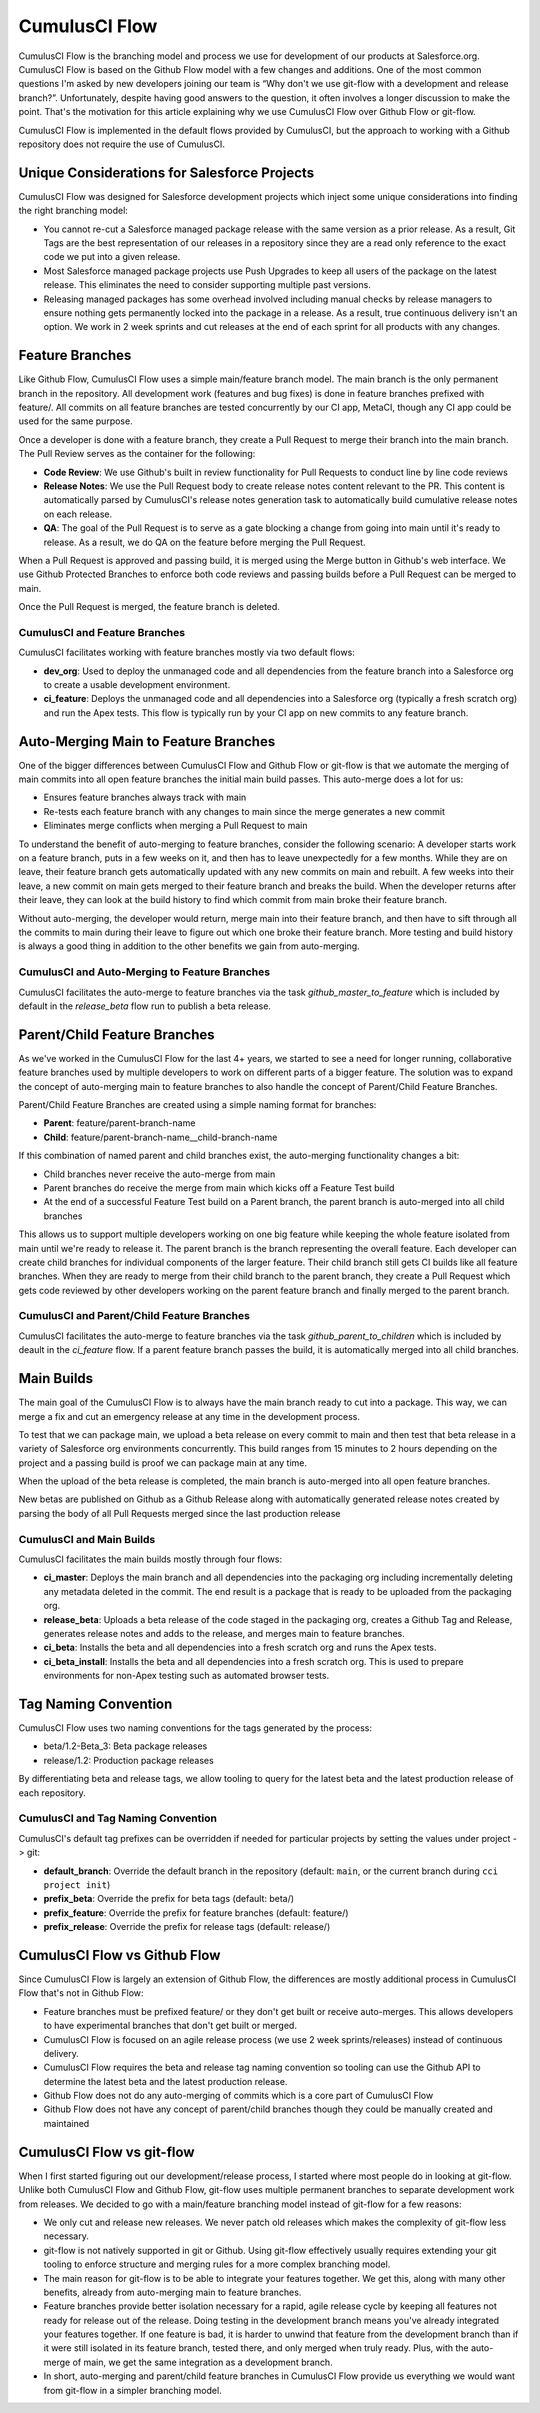 .. sectionauthor:: Jason Lantz <jlantz@salesforce.com>

==============
CumulusCI Flow
==============

CumulusCI Flow is the branching model and process we use for development of our products at Salesforce.org.  CumulusCI Flow is based on the Github Flow model with a few changes and additions.  One of the most common questions I'm asked by new developers joining our team is “Why don't we use git-flow with a development and release branch?”.  Unfortunately, despite having good answers to the question, it often involves a longer discussion to make the point.  That's the motivation for this article explaining why we use CumulusCI Flow over Github Flow or git-flow.

CumulusCI Flow is implemented in the default flows provided by CumulusCI, but the approach to working with a Github repository does not require the use of CumulusCI.

.. image:: images/salesforce-org-process.png
   :scale: 50 %
   :alt: Salesforce.org Dev/Release Process Diagram

Unique Considerations for Salesforce Projects
=============================================

CumulusCI Flow was designed for Salesforce development projects which inject some unique considerations into finding the right branching model:

* You cannot re-cut a Salesforce managed package release with the same version as a prior release.  As a result, Git Tags are the best representation of our releases in a repository since they are a read only reference to the exact code we put into a given release.
* Most Salesforce managed package projects use Push Upgrades to keep all users of the package on the latest release.  This eliminates the need to consider supporting multiple past versions.
* Releasing managed packages has some overhead involved including manual checks by release managers to ensure nothing gets permanently locked into the package in a release.  As a result, true continuous delivery isn't an option.  We work in 2 week sprints and cut releases at the end of each sprint for all products with any changes.

Feature Branches
================

Like Github Flow, CumulusCI Flow uses a simple main/feature branch model.  The main branch is the only permanent branch in the repository.  All development work (features and bug fixes) is done in feature branches prefixed with feature/.  All commits on all feature branches are tested concurrently by our CI app, MetaCI, though any CI app could be used for the same purpose.

Once a developer is done with a feature branch, they create a Pull Request to merge their branch into the main branch.  The Pull Review serves as the container for the following:

* **Code Review**: We use Github's built in review functionality for Pull Requests to conduct line by line code reviews
* **Release Notes**: We use the Pull Request body to create release notes content relevant to the PR.  This content is automatically parsed by CumulusCI's release notes generation task to automatically build cumulative release notes on each release.
* **QA**: The goal of the Pull Request is to serve as a gate blocking a change from going into main until it's ready to release.  As a result, we do QA on the feature before merging the Pull Request.

When a Pull Request is approved and passing build, it is merged using the Merge button in Github's web interface.  We use Github Protected Branches to enforce both code reviews and passing builds before a Pull Request can be merged to main.

Once the Pull Request is merged, the feature branch is deleted.

CumulusCI and Feature Branches
------------------------------

CumulusCI facilitates working with feature branches mostly via two default flows:

* **dev_org**: Used to deploy the unmanaged code and all dependencies from the feature branch into a Salesforce org to create a usable development environment.
* **ci_feature**: Deploys the unmanaged code and all dependencies into a Salesforce org (typically a fresh scratch org) and run the Apex tests.  This flow is typically run by your CI app on new commits to any feature branch.

Auto-Merging Main to Feature Branches
=======================================

One of the bigger differences between CumulusCI Flow and Github Flow or git-flow is that we automate the merging of main commits into all open feature branches the initial main build passes.  This auto-merge does a lot for us:

* Ensures feature branches always track with main
* Re-tests each feature branch with any changes to main since the merge generates a new commit
* Eliminates merge conflicts when merging a Pull Request to main

To understand the benefit of auto-merging to feature branches, consider the following scenario: A developer starts work on a feature branch, puts in a few weeks on it, and then has to leave unexpectedly for a few months.  While they are on leave, their feature branch gets automatically updated with any new commits on main and rebuilt.  A few weeks into their leave, a new commit on main gets merged to their feature branch and breaks the build.  When the developer returns after their leave, they can look at the build history to find which commit from main broke their feature branch.

Without auto-merging, the developer would return, merge main into their feature branch, and then have to sift through all the commits to main during their leave to figure out which one broke their feature branch.  More testing and build history is always a good thing in addition to the other benefits we gain from auto-merging.

CumulusCI and Auto-Merging to Feature Branches
----------------------------------------------

CumulusCI facilitates the auto-merge to feature branches via the task `github_master_to_feature` which is included by default in the `release_beta` flow run to publish a beta release.

Parent/Child Feature Branches
=============================

As we've worked in the CumulusCI Flow for the last 4+ years, we started to see a need for longer running, collaborative feature branches used by multiple developers to work on different parts of a bigger feature.  The solution was to expand the concept of auto-merging main to feature branches to also handle the concept of Parent/Child Feature Branches.

Parent/Child Feature Branches are created using a simple naming format for branches:

* **Parent**: feature/parent-branch-name
* **Child**: feature/parent-branch-name__child-branch-name

If this combination of named parent and child branches exist, the auto-merging functionality changes a bit:

* Child branches never receive the auto-merge from main
* Parent branches do receive the merge from main which kicks off a Feature Test build
* At the end of a successful Feature Test build on a Parent branch, the parent branch is auto-merged into all child branches

This allows us to support multiple developers working on one big feature while keeping the whole feature isolated from main until we're ready to release it.  The parent branch is the branch representing the overall feature.  Each developer can create child branches for individual components of the larger feature.  Their child branch still gets CI builds like all feature branches.  When they are ready to merge from their child branch to the parent branch, they create a Pull Request which gets code reviewed by other developers working on the parent feature branch and finally merged to the parent branch.

CumulusCI and Parent/Child Feature Branches
-------------------------------------------

CumulusCI facilitates the auto-merge to feature branches via the task `github_parent_to_children` which is included by deault in the `ci_feature` flow.  If a parent feature branch passes the build, it is automatically merged into all child branches.

Main Builds
=============

The main goal of the CumulusCI Flow is to always have the main branch ready to cut into a package.  This way, we can merge a fix and cut an emergency release at any time in the development process.

To test that we can package main, we upload a beta release on every commit to main and then test that beta release in a variety of Salesforce org environments concurrently.  This build ranges from 15 minutes to 2 hours depending on the project and a passing build is proof we can package main at any time.

When the upload of the beta release is completed, the main branch is auto-merged into all open feature branches.

New betas are published on Github as a Github Release along with automatically generated release notes created by parsing the body of all Pull Requests merged since the last production release

CumulusCI and Main Builds
---------------------------

CumulusCI facilitates the main builds mostly through four flows:

* **ci_master**: Deploys the main branch and all dependencies into the packaging org including incrementally deleting any metadata deleted in the commit.  The end result is a package that is ready to be uploaded from the packaging org.
* **release_beta**: Uploads a beta release of the code staged in the packaging org, creates a Github Tag and Release, generates release notes and adds to the release, and merges main to feature branches.
* **ci_beta**: Installs the beta and all dependencies into a fresh scratch org and runs the Apex tests.
* **ci_beta_install**: Installs the beta and all dependencies into a fresh scratch org.  This is used to prepare environments for non-Apex testing such as automated browser tests.

Tag Naming Convention
=====================

CumulusCI Flow uses two naming conventions for the tags generated by the process:

* beta/1.2-Beta_3: Beta package releases
* release/1.2:  Production package releases

By differentiating beta and release tags, we allow tooling to query for the latest beta and the latest production release of each repository.

CumulusCI and Tag Naming Convention
-----------------------------------

CumulusCI's default tag prefixes can be overridden if needed for particular projects by setting the values under project -> git:

* **default_branch**: Override the default branch in the repository (default: ``main``, or the current branch during ``cci project init``)
* **prefix_beta**: Override the prefix for beta tags (default: beta/)
* **prefix_feature**: Override the prefix for feature branches (default: feature/)
* **prefix_release**: Override the prefix for release tags (default: release/)


CumulusCI Flow vs Github Flow
=============================

Since CumulusCI Flow is largely an extension of Github Flow, the differences are mostly additional process in CumulusCI Flow that's not in Github Flow:

* Feature branches must be prefixed feature/ or they don't get built or receive auto-merges.  This allows developers to have experimental branches that don't get built or merged.
* CumulusCI Flow is focused on an agile release process (we use 2 week sprints/releases) instead of continuous delivery.
* CumulusCI Flow requires the beta and release tag naming convention so tooling can use the Github API to determine the latest beta and the latest production release.
* Github Flow does not do any auto-merging of commits which is a core part of CumulusCI Flow
* Github Flow does not have any concept of parent/child branches though they could be manually created and maintained

CumulusCI Flow vs git-flow
==========================

When I first started figuring out our development/release process, I started where most people do in looking at git-flow.  Unlike both CumulusCI Flow and Github Flow, git-flow uses multiple permanent branches to separate development work from releases.  We decided to go with a main/feature branching model instead of git-flow for a few reasons:

* We only cut and release new releases.  We never patch old releases which makes the complexity of git-flow less necessary.
* git-flow is not natively supported in git or Github.  Using git-flow effectively usually requires extending your git tooling to enforce structure and merging rules for a more complex branching model.
* The main reason for git-flow is to be able to integrate your features together.  We get this, along with many other benefits, already from auto-merging main to feature branches.
* Feature branches provide better isolation necessary for a rapid, agile release cycle by keeping all features not ready for release out of the release.  Doing testing in the development branch means you've already integrated your features together.  If one feature is bad, it is harder to unwind that feature from the development branch than if it were still isolated in its feature branch, tested there, and only merged when truly ready.  Plus, with the auto-merge of main, we get the same integration as a development branch.
* In short, auto-merging and parent/child feature branches in CumulusCI Flow provide us everything we would want from git-flow in a simpler branching model.
